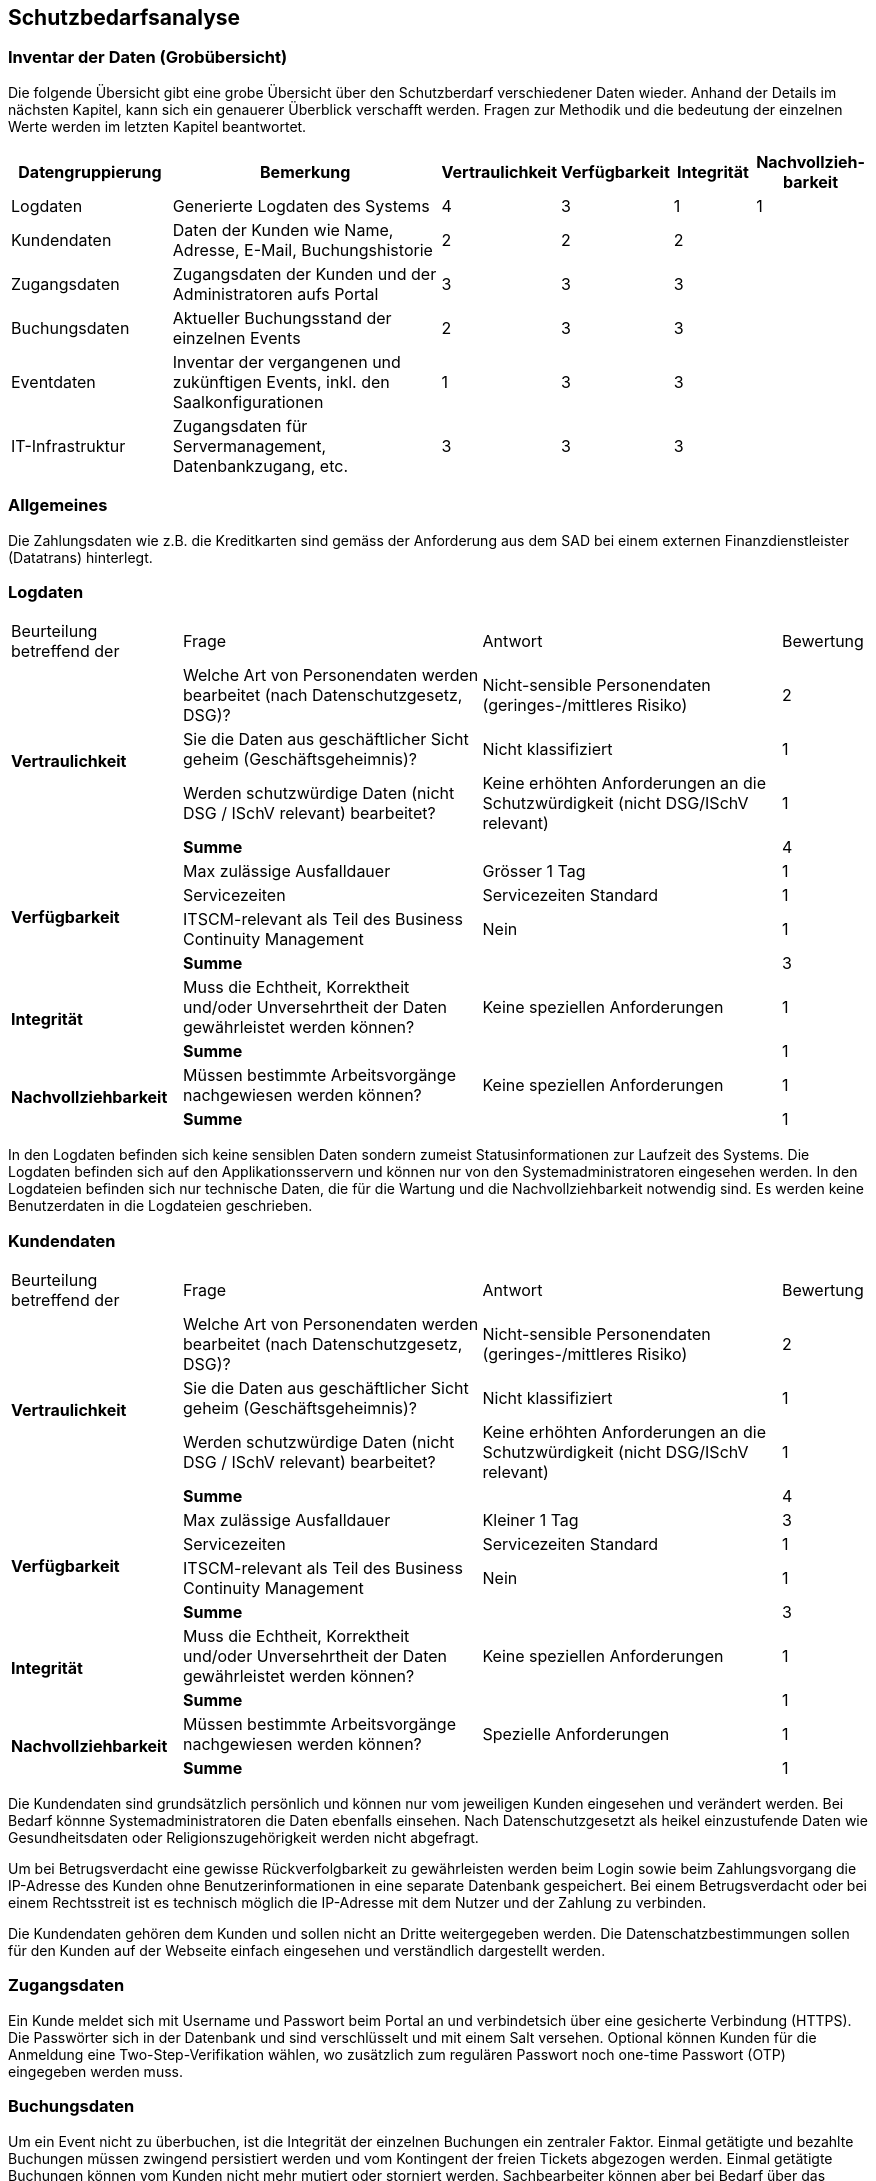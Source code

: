 == Schutzbedarfsanalyse

=== Inventar der Daten (Grobübersicht)

Die folgende Übersicht gibt eine grobe Übersicht über den Schutzberdarf verschiedener Daten wieder.
Anhand der Details im nächsten Kapitel, kann sich ein genauerer Überblick verschafft werden.
Fragen zur Methodik und die bedeutung der einzelnen Werte werden im letzten Kapitel beantwortet.

[cols="20%,40%,^10%,^10%,^10%,^10%"]
|===
| Datengruppierung | Bemerkung | Vertraulichkeit | Verfügbarkeit | Integrität | Nachvollzieh-barkeit

| Logdaten
| Generierte Logdaten des Systems
| 4
| 3
| 1
| 1

| Kundendaten
| Daten der Kunden wie Name, Adresse, E-Mail, Buchungshistorie
| 2
| 2
| 2
|


| Zugangsdaten
| Zugangsdaten der Kunden und der Administratoren aufs Portal
| 3
| 3
| 3
|

| Buchungsdaten
| Aktueller Buchungsstand der einzelnen Events
| 2
| 3
| 3
|

| Eventdaten
| Inventar der vergangenen und zukünftigen Events, inkl. den Saalkonfigurationen
| 1
| 3
| 3
|

| IT-Infrastruktur
| Zugangsdaten für Servermanagement, Datenbankzugang, etc.
| 3
| 3
| 3
|


|===


=== Allgemeines

Die Zahlungsdaten wie z.B. die Kreditkarten sind gemäss der Anforderung aus dem SAD bei einem externen Finanzdienstleister
 (Datatrans) hinterlegt.

=== Logdaten

[cols="20%,35%,35%,^10%"]
|===
| Beurteilung betreffend der  | Frage | Antwort | Bewertung
.4+| **Vertraulichkeit**

| Welche Art von Personendaten werden bearbeitet (nach Datenschutzgesetz, DSG)?
| Nicht-sensible Personendaten (geringes-/mittleres Risiko)
^| 2

| Sie die Daten aus geschäftlicher Sicht geheim (Geschäftsgeheimnis)?
| Nicht klassifiziert
^| 1

| Werden schutzwürdige Daten (nicht DSG / ISchV relevant)  bearbeitet?
| Keine erhöhten Anforderungen an die Schutzwürdigkeit (nicht DSG/ISchV relevant)
^| 1

| *Summe*
|
^| 4


.4+| **Verfügbarkeit**
| Max zulässige Ausfalldauer
| Grösser 1 Tag
| 1

|Servicezeiten
| Servicezeiten Standard
^| 1

| ITSCM-relevant als Teil des  Business Continuity Management
| Nein
^| 1

| *Summe*
|
^| 3

.2+| **Integrität**
| Muss die Echtheit, Korrektheit und/oder Unversehrtheit der  Daten gewährleistet werden können?
| Keine speziellen Anforderungen
^| 1

| *Summe*
|
^| 1


.2+| **Nachvollziehbarkeit**
| Müssen bestimmte Arbeitsvorgänge nachgewiesen werden können?
| Keine speziellen Anforderungen
^| 1

| *Summe*
|
^| 1

|===

In den Logdaten befinden sich keine sensiblen Daten sondern zumeist Statusinformationen
zur Laufzeit des Systems. Die Logdaten befinden sich auf den Applikationsservern und können
nur von den Systemadministratoren eingesehen werden. In den Logdateien befinden sich nur
 technische Daten, die für die Wartung und die Nachvollziehbarkeit notwendig sind.  Es
 werden keine Benutzerdaten in die Logdateien geschrieben.

=== Kundendaten

[cols="20%,35%,35%,^10%"]
|===
| Beurteilung betreffend der  | Frage | Antwort | Bewertung
.4+| **Vertraulichkeit**

| Welche Art von Personendaten werden bearbeitet (nach Datenschutzgesetz, DSG)?
| Nicht-sensible Personendaten (geringes-/mittleres Risiko)
^| 2

| Sie die Daten aus geschäftlicher Sicht geheim (Geschäftsgeheimnis)?
| Nicht klassifiziert
^| 1

| Werden schutzwürdige Daten (nicht DSG / ISchV relevant)  bearbeitet?
| Keine erhöhten Anforderungen an die Schutzwürdigkeit (nicht DSG/ISchV relevant)
^| 1

| *Summe*
|
^| 4


.4+| **Verfügbarkeit**
| Max zulässige Ausfalldauer
| Kleiner 1 Tag
| 3

|Servicezeiten
| Servicezeiten Standard
^| 1

| ITSCM-relevant als Teil des  Business Continuity Management
| Nein
^| 1

| *Summe*
|
^| 3

.2+| **Integrität**
| Muss die Echtheit, Korrektheit und/oder Unversehrtheit der  Daten gewährleistet werden können?
| Keine speziellen Anforderungen
^| 1

| *Summe*
|
^| 1


.2+| **Nachvollziehbarkeit**
| Müssen bestimmte Arbeitsvorgänge nachgewiesen werden können?
| Spezielle Anforderungen
^| 1

| *Summe*
|
^| 1

|===

Die Kundendaten sind grundsätzlich persönlich und können nur vom jeweiligen Kunden eingesehen und
verändert werden. Bei Bedarf könnne Systemadministratoren die Daten ebenfalls einsehen.
Nach Datenschutzgesetzt als heikel  einzustufende Daten wie Gesundheitsdaten oder Religionszugehörigkeit
werden nicht abgefragt.

Um bei Betrugsverdacht eine gewisse Rückverfolgbarkeit zu gewährleisten werden beim Login
sowie beim Zahlungsvorgang die IP-Adresse des Kunden ohne Benutzerinformationen in
eine separate Datenbank gespeichert. Bei einem Betrugsverdacht oder bei einem Rechtsstreit
ist es technisch möglich die IP-Adresse mit dem Nutzer und der Zahlung zu verbinden.

Die Kundendaten gehören dem Kunden und sollen nicht an Dritte weitergegeben werden.
Die Datenschatzbestimmungen sollen für den Kunden auf der Webseite einfach eingesehen
 und verständlich dargestellt werden.

=== Zugangsdaten

Ein Kunde meldet sich mit Username und Passwort beim Portal an und verbindetsich über eine
 gesicherte Verbindung (HTTPS). Die Passwörter sich in der Datenbank und sind verschlüsselt
 und mit einem Salt versehen. Optional können Kunden für die Anmeldung eine Two-Step-Verifikation
 wählen, wo zusätzlich zum regulären Passwort noch one-time Passwort (OTP) eingegeben werden muss.

// TODO: machen wir Federationlogins?

=== Buchungsdaten

Um ein Event nicht zu überbuchen, ist die Integrität der einzelnen Buchungen ein zentraler Faktor.
Einmal getätigte und bezahlte Buchungen müssen zwingend persistiert werden und vom Kontingent  der freien Tickets
abgezogen werden. Einmal getätigte Buchungen können vom Kunden nicht mehr mutiert oder storniert werden.
Sachbearbeiter können aber bei Bedarf über das Administrationsinterface beispielsweise Daten wie die
Lieferadresse ändern.

=== Eventdaten

Um keine Kunden zu verärgern dürfen für die Events, für die bereits Tickets verkauft wurden,
keine Preisanpassungen mehr gemacht werden.

=== IT-Infrastruktur

Passwörter (wie z.B. Datenbankzugriff) werden nur in verschlüsselter Form in Konfigurationsdateien
abgelegt. Konfigurationsdateien dürfen nicht übers Netz einsehbar sein und müssen geschützt werden.
Ein direkter Datenbankzugriff ist nur für freigeschaltene IP-Adressen möglich (White-Listing).

Sicherheitsrelevante Patches der eingesetzten Produkte (Applikationsserver, Datenbank, OS) müssen zwingend
zeitnah vom Systemadminstrator eingespielt werden.

Die Verbindungen zwischen den internen Servern sowie den externen Schnittstellen (Datatrans) sind verschlüsselt.

Ein Backup-System sichert täglich die Datenbank. Momentan werden sowohl die Datenbanken sowie die Applikation
physisch im gleichen Gebäude betrieben. Bei einem Totalausfall (wie z.B. durch einen Elementarschaden) würden
also die heutigen Buchungsdaten verloren gehen. Die Geschäftsleitung ist über das Risiko informiert und strebt
 so schnell wie möglich eine Replezierung der Datenbank auf einen zweiten Schweizer Standort an um einen
 Datenverlust zu vermeiden.

=== Erläuterungen

Die Schutzwürdigkeit der Daten wurde mit Hilfe der folgenden Tabelle ermittelt.
In jeder Schutzkategorie wurde eine Antwort mit einer Punktezahl belegt.
Höhere Punkte deuten immer auf höhere Anforderungen hin.
Für eine Kategorie wird die Summe der Punkte ermittelt, um zu einer Einschätzung zu gelangen.

[cols="40%,^20%,^20%,^20%"]
|===
| Kategorie | wenig | mittel | hoch

| Vertraulichkeit
| 3 - 5
| 6- 7
| 8 - 9

| Verfügbarkeit
| 3 - 4
| 5 - 6
| 7 - 8

| Integrität
| 1
| -
| 2

| Nachvollziehbarkeit
| 1
| -
| 2

|===

[cols="20%,35%,35%,^10%"]
|===
| Beurteilung betreffend der | Frage | Antworten | Bewertung

.9+| **Vertraulichkeit**
.4+| Welche Art von Personendaten werden bearbeitet (nach Datenschutzgesetz, DSG)?
| Nicht-personenbezogen
^| 1

| Nicht-sensible Personendaten (geringes-/mittleres Risiko)
^| 2

| Sensible Personendaten (hohes Risiko)
^| 3

| Hochsensible Personendaten (sehr hohes Risiko)
^| 4

.3+| Sie die Daten aus geschäftlicher Sicht geheim (Geschäftsgeheimnis)?
| Nicht klassifiziert
^| 1

| Klassifikation: INTERN

Alle Mitarbeiter haben Zugriff
^| 2

| Klassifikation: GEHEIM

Nur ausgewählte Mitarbeiter haben Zugriff
^| 3

.2+| Werden schutzwürdige Daten (nicht DSG / ISchV relevant)  bearbeitet?
| Keine erhöhten Anforderungen an die Schutzwürdigkeit (nicht DSG/ISchV relevant)
^| 1

| Erhöhte Anforderungen an die Schutzwürdigkeit (nicht DSG/ISchV relevant)
^| 2

.8+| **Verfügbarkeit**
.3+| Max zulässige Ausfalldauer
| Grösser 1 Tag
^| 1

| Max 1 Tag
^| 2

| Kleiner als  1 Tag
^| 3

.3+|Servicezeiten
| Servicezeiten Standard
^| 1

| Servicezeiten erhöht
^| 2

| Servicezeiten 7*24
^| 3

.2+| ITSCM-relevant als Teil des  Business Continuity Management
| Nein
^| 1

| Ja
^| 2

.2+| **Integrität**
.2+| Muss die Echtheit, Korrektheit und/oder Unversehrtheit der Daten gewährleistet werden können?
| Keine speziellen Anforderungen
^| 1

| Spezielle Anforderungen
^| 2

.2+| **Nachvollziehbarkeit**
.2+| Müssen bestimmte Arbeitsvorgänge nachgewiesen werden können?
| Keine speziellen Anforderungen
^| 1

| Spezielle Anforderungen
^| 2


|===
Diese Tabelle ist eine leicht modifizierte Version der Schutzbedarfsanalyse des Bundes, V3.0.

